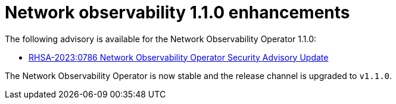// Module included in the following assemblies:
// * network_observability/network-observability-release--operator-notes-1-1-0.adoc

:_mod-docs-content-type: REFERENCE
[id="network-observability-release-notes-1-1-0-enhancements_{context}"]
= Network observability 1.1.0 enhancements

The following advisory is available for the Network Observability Operator 1.1.0:

* link:https://access.redhat.com/errata/RHSA-2023:0786[RHSA-2023:0786 Network Observability Operator Security Advisory Update]

The Network Observability Operator is now stable and the release channel is upgraded to `v1.1.0`.